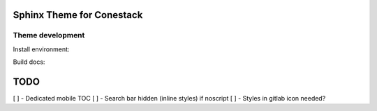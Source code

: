 Sphinx Theme for Conestack
==========================

Theme development
-----------------

Install environment:

.. code-block: sh

    ./scripts/install.sh

Build docs:

.. code-block: sh

    ./scripts/docs.sh

TODO
====

[ ] - Dedicated mobile TOC
[ ] - Search bar hidden (inline styles) if noscript
[ ] - Styles in gitlab icon needed?
